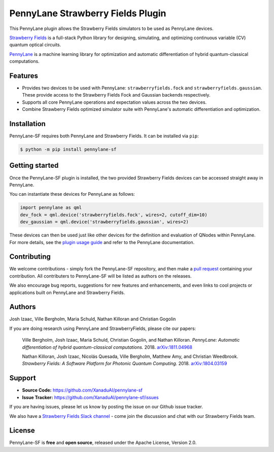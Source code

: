 PennyLane Strawberry Fields Plugin
##################################

.. image:: https://img.shields.io/travis/com/XanaduAI/pennylane-sf/master.svg?style=for-the-badge
    :alt: Travis
    :target: https://travis-ci.com/XanaduAI/pennylane-sf

.. image:: https://img.shields.io/codecov/c/github/xanaduai/pennylane-sf/master.svg?style=for-the-badge
    :alt: Codecov coverage
    :target: https://codecov.io/gh/XanaduAI/pennylane-sf

.. image:: https://img.shields.io/codacy/grade/33d12f7d2d0644968087e33966ed904e.svg?style=for-the-badge
    :alt: Codacy grade
    :target: https://app.codacy.com/app/XanaduAI/pennylane-sf?utm_source=github.com&utm_medium=referral&utm_content=XanaduAI/pennylane-sf&utm_campaign=badger

.. image:: https://img.shields.io/readthedocs/pennylane-sf.svg?style=for-the-badge
    :alt: Read the Docs
    :target: https://pennylane-sf.readthedocs.io

.. image:: https://img.shields.io/pypi/v/PennyLane-SF.svg?style=for-the-badge
    :alt: PyPI
    :target: https://pypi.org/project/PennyLane-SF

.. image:: https://img.shields.io/pypi/pyversions/PennyLane-SF.svg?style=for-the-badge
    :alt: PyPI - Python Version
    :target: https://pypi.org/project/PennyLane-SF


This PennyLane plugin allows the Strawberry Fields simulators to be used as PennyLane devices.

`Strawberry Fields <https://strawberryfields.readthedocs.io>`_ is a full-stack Python library for designing, simulating, and optimizing continuous variable (CV) quantum optical circuits.

`PennyLane <https://pennylane.readthedocs.io>`_ is a machine learning library for optimization and automatic differentiation of hybrid quantum-classical computations.


Features
========

* Provides two devices to be used with PennyLane: ``strawberryfields.fock`` and ``strawberryfields.gaussian``. These provide access to the Strawberry Fields Fock and Gaussian backends respectively.

* Supports all core PennyLane operations and expectation values across the two devices.

* Combine Strawberry Fields optimized simulator suite with PennyLane's automatic differentiation and optimization.


Installation
============

PennyLane-SF requires both PennyLane and Strawberry Fields. It can be installed via ``pip``:

.. code-block:: bash

    $ python -m pip install pennylane-sf


Getting started
===============

Once the PennyLane-SF plugin is installed, the two provided Strawberry Fields devices can be accessed straight away in PennyLane.

You can instantiate these devices for PennyLane as follows:

.. code-block:: python

    import pennylane as qml
    dev_fock = qml.device('strawberryfields.fock', wires=2, cutoff_dim=10)
    dev_gaussian = qml.device('strawberryfields.gaussian', wires=2)

These devices can then be used just like other devices for the definition and evaluation of QNodes within PennyLane. For more details, see the `plugin usage guide <https://pennylane-sf.readthedocs.io/en/latest/usage.html>`_ and refer to the PennyLane documentation.


Contributing
============

We welcome contributions - simply fork the PennyLane-SF repository, and then make a
`pull request <https://help.github.com/articles/about-pull-requests/>`_ containing your contribution.  All contributers to PennyLane-SF will be listed as authors on the releases.

We also encourage bug reports, suggestions for new features and enhancements, and even links to cool projects or applications built on PennyLane and Strawberry Fields.


Authors
=======

Josh Izaac, Ville Bergholm, Maria Schuld, Nathan Killoran and Christian Gogolin

If you are doing research using PennyLane and StrawberryFields, please cite our papers:

    Ville Bergholm, Josh Izaac, Maria Schuld, Christian Gogolin, and Nathan Killoran.
    *PennyLane: Automatic differentiation of hybrid quantum-classical computations.* 2018.
    `arXiv:1811.04968 <https://arxiv.org/abs/1811.04968>`_

    Nathan Killoran, Josh Izaac, Nicolás Quesada, Ville Bergholm, Matthew Amy, and Christian Weedbrook.
    *Strawberry Fields: A Software Platform for Photonic Quantum Computing.* 2018.
    `arXiv:1804.03159  <https://arxiv.org/abs/1804.03159>`_


Support
=======

- **Source Code:** https://github.com/XanaduAI/pennylane-sf
- **Issue Tracker:** https://github.com/XanaduAI/pennylane-sf/issues

If you are having issues, please let us know by posting the issue on our Github issue tracker.

We also have a `Strawberry Fields Slack channel <https://u.strawberryfields.ai/slack>`_ -
come join the discussion and chat with our Strawberry Fields team.


License
=======

PennyLane-SF is **free** and **open source**, released under the Apache License, Version 2.0.
